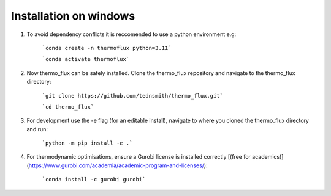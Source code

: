 
Installation on windows 
=======================
	
1. To avoid dependency conflicts it is reccomended to use a python environment e.g:

	```conda create -n thermoflux python=3.11```
	 
	```conda activate thermoflux```

2. Now thermo_flux can be safely installed. Clone the thermo_flux repository and navigate to the thermo_flux directory:
  
	```git clone https://github.com/tednsmith/thermo_flux.git```

	```cd thermo_flux```

3. For development use the -e flag (for an editable install), navigate to where you cloned the thermo_flux directory and run:

	```python -m pip install -e .``` 
	
4. For thermodynamic optimisations, ensure a Gurobi license is installed correctly [(free for academics)](https://www.gurobi.com/academia/academic-program-and-licenses/):

	```conda install -c gurobi gurobi```
	
